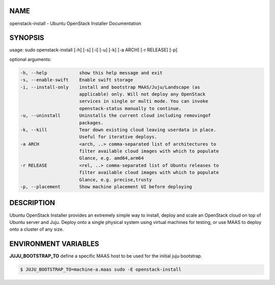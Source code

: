 NAME
====

openstack-install - Ubuntu OpenStack Installer Documentation

SYNOPSIS
========

usage: sudo openstack-install [-h] [-s] [-i] [-u] [-k] [-a ARCH] [-r RELEASE] [-p]

optional arguments:

.. code::

      -h, --help            show this help message and exit
      -s, --enable-swift    Enable swift storage
      -i, --install-only    install and bootstrap MAAS/Juju/Landscape (as
                            applicable) only. Will not deploy any OpenStack
                            services in single or multi mode. You can invoke
                            openstack-status manually to continue.
      -u, --uninstall       Uninstalls the current cloud including removingof
                            packages.
      -k, --kill            Tear down existing cloud leaving userdata in place.
                            Useful for iterative deploys.
      -a ARCH               <arch, ..> comma-separated list of architectures to
                            filter available cloud images with which to populate
                            Glance, e.g. amd64,arm64
      -r RELEASE            <rel, ..> comma-separated list of Ubuntu releases to
                            filter available cloud images with which to populate
                            Glance, e.g. precise,trusty
      -p, --placement       Show machine placement UI before deploying


DESCRIPTION
===========

Ubuntu OpenStack Installer provides an extremely simple way to
install, deploy and scale an OpenStack cloud on top of Ubuntu server
and Juju. Deploy onto a single physical system using virtual machines
for testing, or use MAAS to deploy onto a cluster of any size.

ENVIRONMENT VARIABLES
=====================

**JUJU_BOOTSTRAP_TO**
define a specific MAAS host to be used for the initial juju bootstrap.

.. code::

   $ JUJU_BOOTSTRAP_TO=machine-a.maas sudo -E openstack-install
